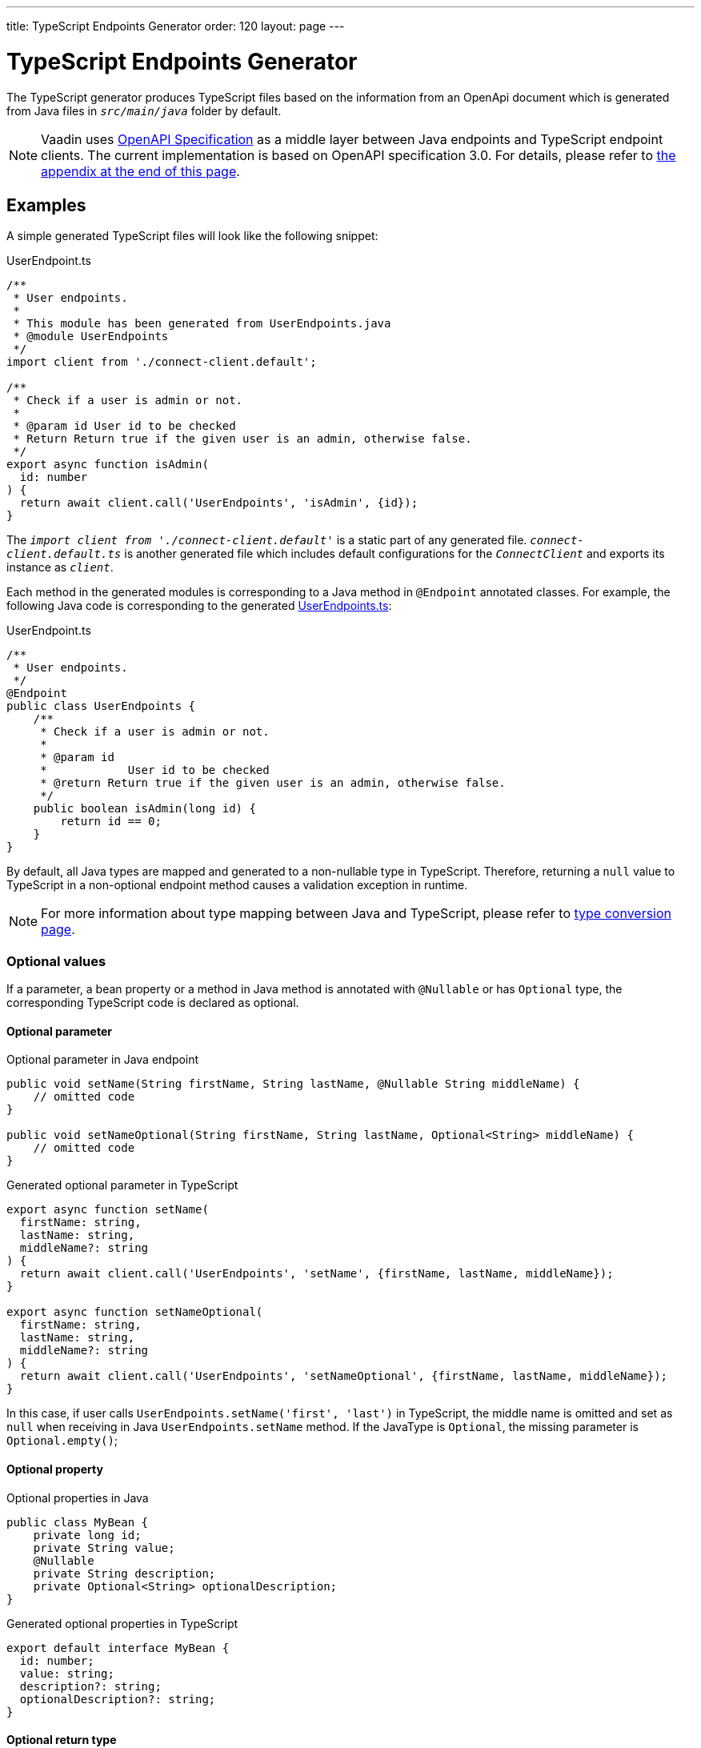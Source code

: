 ---
title: TypeScript Endpoints Generator
order: 120
layout: page
---

= TypeScript Endpoints Generator

The TypeScript generator produces TypeScript files based on the information from an OpenApi document which is generated from Java files in `_src/main/java_` folder by default.

[NOTE]
====
Vaadin uses https://github.com/OAI/OpenAPI-Specification[OpenAPI Specification] as a middle layer between Java endpoints and TypeScript endpoint clients. The current implementation is based on OpenAPI specification 3.0. For details, please refer to <<appendix, the appendix at the end of this page>>.
====

== Examples

A simple generated TypeScript files will look like the following snippet:

.UserEndpoint.ts [[UserEndpoint.ts]]
[source, typescript]
----
/**
 * User endpoints.
 *
 * This module has been generated from UserEndpoints.java
 * @module UserEndpoints
 */
import client from './connect-client.default';

/**
 * Check if a user is admin or not.
 *
 * @param id User id to be checked
 * Return Return true if the given user is an admin, otherwise false.
 */
export async function isAdmin(
  id: number
) {
  return await client.call('UserEndpoints', 'isAdmin', {id});
}

----

The `_import client from './connect-client.default'_` is a static part of any generated file.
`_connect-client.default.ts_` is another generated file which includes default configurations for the `_ConnectClient_` and exports its instance as `_client_`.

Each method in the generated modules is corresponding to a Java method in `@Endpoint` annotated classes. For example, the following Java code is corresponding to the generated <<UserEndpoints.ts,UserEndpoints.ts>>:

.UserEndpoint.ts [[UserEndpoint.ts]]
[source, java]
----
/**
 * User endpoints.
 */
@Endpoint
public class UserEndpoints {
    /**
     * Check if a user is admin or not.
     *
     * @param id
     *            User id to be checked
     * @return Return true if the given user is an admin, otherwise false.
     */
    public boolean isAdmin(long id) {
        return id == 0;
    }
}
----

By default, all Java types are mapped and generated to a non-nullable type in TypeScript. Therefore, returning a `null` value to TypeScript in a non-optional endpoint method causes a validation exception in runtime.

NOTE: For more information about type mapping between Java and TypeScript, please refer to <<type-conversion#, type conversion page>>.

=== Optional values

If a parameter, a bean property or a method in Java method is annotated with `@Nullable` or has `Optional` type, the corresponding TypeScript code is declared as optional.

==== Optional parameter

.Optional parameter in Java endpoint
[source, java]
----
public void setName(String firstName, String lastName, @Nullable String middleName) {
    // omitted code
}

public void setNameOptional(String firstName, String lastName, Optional<String> middleName) {
    // omitted code
}
----

.Generated optional parameter in TypeScript
[source, typescript]
----
export async function setName(
  firstName: string,
  lastName: string,
  middleName?: string
) {
  return await client.call('UserEndpoints', 'setName', {firstName, lastName, middleName});
}

export async function setNameOptional(
  firstName: string,
  lastName: string,
  middleName?: string
) {
  return await client.call('UserEndpoints', 'setNameOptional', {firstName, lastName, middleName});
}
----

In this case, if user calls `UserEndpoints.setName('first', 'last')` in TypeScript, the middle name is omitted and set as `null` when receiving in Java `UserEndpoints.setName` method. If the JavaType is `Optional`, the missing parameter is `Optional.empty()`;

==== Optional property

.Optional properties in Java
[source,java]
----
public class MyBean {
    private long id;
    private String value;
    @Nullable
    private String description;
    private Optional<String> optionalDescription;
}
----

.Generated optional properties in TypeScript
[source,typescript]
----
export default interface MyBean {
  id: number;
  value: string;
  description?: string;
  optionalDescription?: string;
}
----

==== Optional return type

.Optional return type in Java
[source,java]
----

@Nullable
public String getPhoneNumber() {
    // omitted code
}

public Optional<String> getPhoneNumberOptional() {
    // omitted code
}
----

.Generated optional return type in TypeScript
[source,typescript]
----

export async function getPhoneNumber() {
  return await client.call('UserEndpoints', 'getPhoneNumber');
}

export async function getPhoneNumberOptional() {
  return await client.call('UserEndpoints', 'getPhoneNumberOptional');
}
----

== Appendix: how the generator generate TypeScript from OpenAPI specification. [[appendix]]

=== Modules
The generator will collect all the `_tags_` field of all operations in the OpenAPI document. Each tag will generate a corresponding TypeScript file. The tag name is used for TypeScript module name as well as the file name. TsDoc of the class will be fetched from `_description_` field of the https://github.com/OAI/OpenAPI-Specification/blob/master/versions/3.0.2.md#tagObject[tag object] which has the same name as the class.

=== Methods
Each exported method in a module is corresponding to a https://github.com/OAI/OpenAPI-Specification/blob/master/versions/3.0.2.md#operationObject[POST operation] of a https://github.com/OAI/OpenAPI-Specification/blob/master/versions/3.0.2.md#pathItemObject[path item] in https://github.com/OAI/OpenAPI-Specification/blob/master/versions/3.0.2.md#pathsObject[paths object].

[NOTE]
====
Currently, the generator only supports `_POST_` operation. If a path item contains other operations than `_POST_`, the generator will stop processing.
====

The path *must* start with `/` as described in https://github.com/OAI/OpenAPI-Specification/blob/master/versions/3.0.2.md#patterned-fields[Patterned Fields]. It is parsed as `_/<endpoint name>/<method name>_` which are used as parameters to call to Java endpoints in the backend. Method name from the path is also reused as the method name in the generated TypeScript file.

==== Method's Parameters
Parameters of the method are taken from the `_application/json_` content of https://github.com/OAI/OpenAPI-Specification/blob/master/versions/3.0.2.md#requestBodyObject[request body object]. To get the result as <<UserEndpoint.ts>>, the request body content should be:

.Request Body [[request-body]]
[source, json]
----
{
 "content": {
    "application/json": {
      "schema": {
        "type": "object",
        "properties": {
          "id": {
            "type": "number",
            "description": "User id to be checked"
          }
        }
      }
    }
  }
}
----

Type and description of each property are used for TsDoc that describes the parameter in more details.

[NOTE]
====
All the other content types of request body object are not ignored by the Vaadin Generator. It means that without the `application/json` content type, the method is considered as a no parameter one.
====

==== Method's Return Type

Return type and its description are taken from the `_200_` https://github.com/OAI/OpenAPI-Specification/blob/master/versions/3.0.2.md#responseObject[response object]. As same as request body object, the generator is only interested at `application/json` content type. The schema type indicates the return type and the description describes the result. Here is an example of a https://github.com/OAI/OpenAPI-Specification/blob/master/versions/3.0.2.md#responsesObject[responses objects]:

.Responses Object [[response-object]]
[source, json]
----
{
  "200": {
    "description": "Return true if the given user is an admin, otherwise false.",
    "content": {
      "application/json": {
        "schema": {
          "type": "boolean"
        }
      }
    }
  }
}
----

[NOTE]
====
At this point, the generator only takes the advantage of `_200_` response objects. Other response objects are ignored.
====

==== Method's TsDoc

The TsDoc of the generated method is stored as `_description_` value of the `_POST_` operation in path item. A valid `_POST_` operation combined with <<request-body>> and <<response-object>> would look like:

.Post Operation
[source, json]
----
{
  "tags": ["UserEndpoint"], // <1>
  "description": "Check if a user is admin or not.",
  "requestBody": {
    "content": {
      "application/json": {
        "schema": {
          "type": "object",
          "properties": {
            "id": {
              "type": "number",
              "description": "User id to be checked"
            }
          }
        }
      }
    }
  },
  "responses": {
    "200": {
      "description": "Return true if the given user is an admin, otherwise false.",
      "content": {
        "application/json": {
          "schema": {
            "type": "boolean"
          }
        }
      }
    }
  }
}
----

<1> As mentioned in https://github.com/OAI/OpenAPI-Specification/blob/master/versions/3.0.2.md#operationObject[operation object] specification, in Vaadin Generator, `_tags_` are used to classify operations into TypeScript files. It means each tag will have a corresponding generated TypeScript file. The operations, which contain more than one tag, will appear in all generated files. Empty tags operations will be placed in `_Default.ts_` file.

[NOTE]
====
Although multiple tags do not break the generator, it might be confusing in the development time when there are two exact same methods in different TypeScript files. It is recommended to have only one tag per operation.
====

Here is an example OpenAPI document which could generate the above <<UserEndpoint.ts>>.

.User endpoint OpenApi document
[source, json]
----
{
  "openapi" : "3.0.1",
  "info" : {
    "title" : "My example application",
    "version" : "1.0.0"
  },
  "servers" : [ {
    "url" : "https://myhost.com/myendpoint",
    "description" : "Vaadin backend server"
  } ],
  "tags" : [ {
    "name" : "UserEndpoint",
    "description" : "User endpoint class."
  } ],
  "paths" : {
    "/UserEndpoint/isAdmin" : {
      "post": {
        "tags": ["UserEndpoint"],
        "description": "Check if a user is admin or not.",
        "requestBody": {
          "content": {
            "application/json": {
              "schema": {
                "type": "object",
                "required": [ "id" ]
                "properties": {
                  "id": {
                    "type": "number",
                    "description": "User id to be checked"
                  }
                }
              }
            }
          }
        },
        "responses": {
          "200": {
            "description": "Return true if the given user is an admin, otherwise false.",
            "content": {
              "application/json": {
                "schema": {
                  "type": "boolean"
                }
              }
            }
          }
        }
      }
    }
  }
}
----

